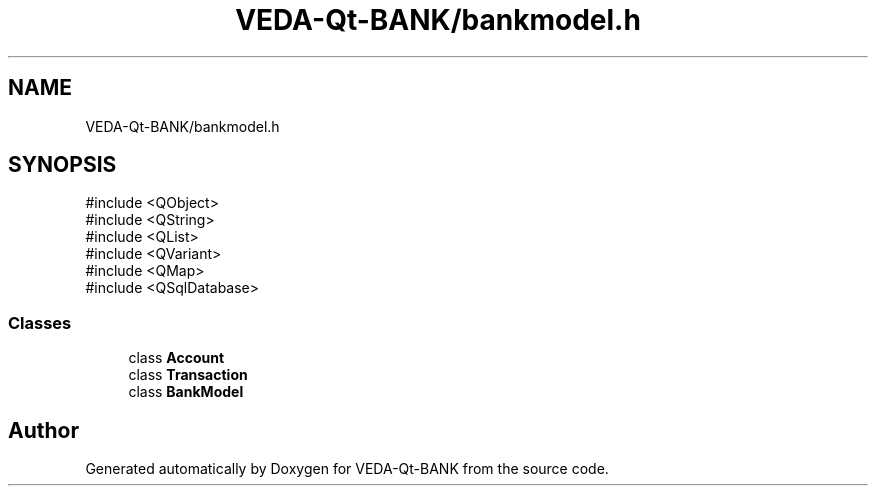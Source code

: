 .TH "VEDA-Qt-BANK/bankmodel.h" 3 "VEDA-Qt-BANK" \" -*- nroff -*-
.ad l
.nh
.SH NAME
VEDA-Qt-BANK/bankmodel.h
.SH SYNOPSIS
.br
.PP
\fR#include <QObject>\fP
.br
\fR#include <QString>\fP
.br
\fR#include <QList>\fP
.br
\fR#include <QVariant>\fP
.br
\fR#include <QMap>\fP
.br
\fR#include <QSqlDatabase>\fP
.br

.SS "Classes"

.in +1c
.ti -1c
.RI "class \fBAccount\fP"
.br
.ti -1c
.RI "class \fBTransaction\fP"
.br
.ti -1c
.RI "class \fBBankModel\fP"
.br
.in -1c
.SH "Author"
.PP 
Generated automatically by Doxygen for VEDA-Qt-BANK from the source code\&.
